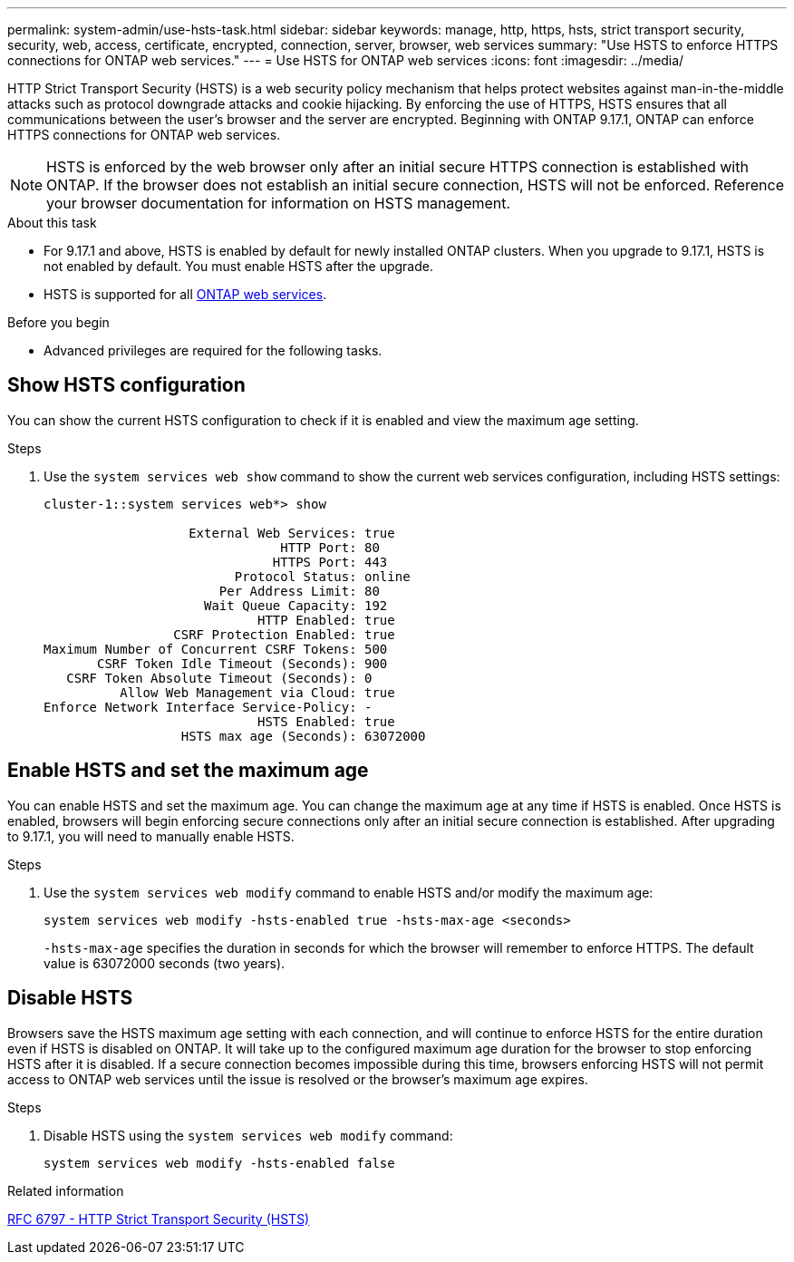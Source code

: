 ---
permalink: system-admin/use-hsts-task.html
sidebar: sidebar
keywords: manage, http, https, hsts, strict transport security, security, web, access, certificate, encrypted, connection, server, browser, web services
summary: "Use HSTS to enforce HTTPS connections for ONTAP web services."
---
= Use HSTS for ONTAP web services
:icons: font
:imagesdir: ../media/

[.lead]
HTTP Strict Transport Security (HSTS) is a web security policy mechanism that helps protect websites against man-in-the-middle attacks such as protocol downgrade attacks and cookie hijacking. By enforcing the use of HTTPS, HSTS ensures that all communications between the user's browser and the server are encrypted. Beginning with ONTAP 9.17.1, ONTAP can enforce HTTPS connections for ONTAP web services.

NOTE: HSTS is enforced by the web browser only after an initial secure HTTPS connection is established with ONTAP. If the browser does not establish an initial secure connection, HSTS will not be enforced. Reference your browser documentation for information on HSTS management.

.About this task
* For 9.17.1 and above, HSTS is enabled by default for newly installed ONTAP clusters. When you upgrade to 9.17.1, HSTS is not enabled by default. You must enable HSTS after the upgrade.
* HSTS is supported for all link:../system-admin/manage-web-services-concept.html[ONTAP web services].

.Before you begin
* Advanced privileges are required for the following tasks.

== Show HSTS configuration
You can show the current HSTS configuration to check if it is enabled and view the maximum age setting.

.Steps
. Use the `system services web show` command to show the current web services configuration, including HSTS settings:
+
----
cluster-1::system services web*> show

                   External Web Services: true
                               HTTP Port: 80
                              HTTPS Port: 443
                         Protocol Status: online
                       Per Address Limit: 80
                     Wait Queue Capacity: 192
                            HTTP Enabled: true
                 CSRF Protection Enabled: true
Maximum Number of Concurrent CSRF Tokens: 500
       CSRF Token Idle Timeout (Seconds): 900
   CSRF Token Absolute Timeout (Seconds): 0
          Allow Web Management via Cloud: true
Enforce Network Interface Service-Policy: -
                            HSTS Enabled: true
                  HSTS max age (Seconds): 63072000
----

== Enable HSTS and set the maximum age
You can enable HSTS and set the maximum age. You can change the maximum age at any time if HSTS is enabled. Once HSTS is enabled, browsers will begin enforcing secure connections only after an initial secure connection is established. After upgrading to 9.17.1, you will need to manually enable HSTS.

.Steps
. Use the `system services web modify` command to enable HSTS and/or modify the maximum age:
+
[source,cli]
----
system services web modify -hsts-enabled true -hsts-max-age <seconds>
----
`-hsts-max-age` specifies the duration in seconds for which the browser will remember to enforce HTTPS. The default value is 63072000 seconds (two years).

== Disable HSTS

Browsers save the HSTS maximum age setting with each connection, and will continue to enforce HSTS for the entire duration even if HSTS is disabled on ONTAP. It will take up to the configured maximum age duration for the browser to stop enforcing HSTS after it is disabled. If a secure connection becomes impossible during this time, browsers enforcing HSTS will not permit access to ONTAP web services until the issue is resolved or the browser's maximum age expires.

.Steps 
. Disable HSTS using the `system services web modify` command:
+
[source,cli]
----
system services web modify -hsts-enabled false
----

.Related information
link:https://datatracker.ietf.org/doc/html/rfc6797[RFC 6797 - HTTP Strict Transport Security (HSTS)^]

//5-6-25 ONTAPDOC-2930